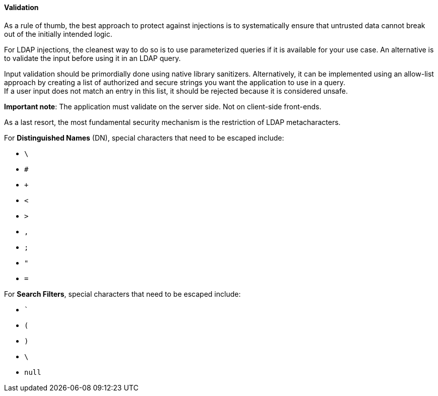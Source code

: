 ==== Validation


As a rule of thumb, the best approach to protect against injections is to
systematically ensure that untrusted data cannot break out of the initially
intended logic.

For LDAP injections, the cleanest way to do so is to use parameterized queries
if it is available for your use case. An alternative is to
validate the input before using it in an LDAP query.

Input validation should be primordially done using native library sanitizers.
Alternatively, it can be implemented using an allow-list approach by creating a list of
authorized and secure strings you want the application to
use in a query. +
If a user input does not match an entry in this list, it should be rejected
because it is considered unsafe.

*Important note*: The application must validate on the server side. Not on
client-side front-ends.

As a last resort, the most fundamental security mechanism is the restriction of
LDAP metacharacters.

For **Distinguished Names** (DN), special characters that need to be escaped
include:

* `\`
* `#`
* `+`
* `<`
* `>`
* `,`
* `;`
* `"`
* `=`

For **Search Filters**, special characters that need to be escaped include:

* ```
* `(`
* `)`
* `\`
* `null`

